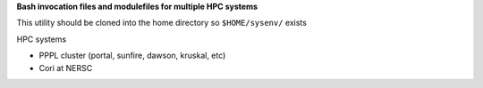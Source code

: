 **Bash invocation files and modulefiles for multiple HPC systems**

This utility should be cloned into the home directory so ``$HOME/sysenv/`` exists

HPC systems

* PPPL cluster (portal, sunfire, dawson, kruskal, etc)
* Cori at NERSC

